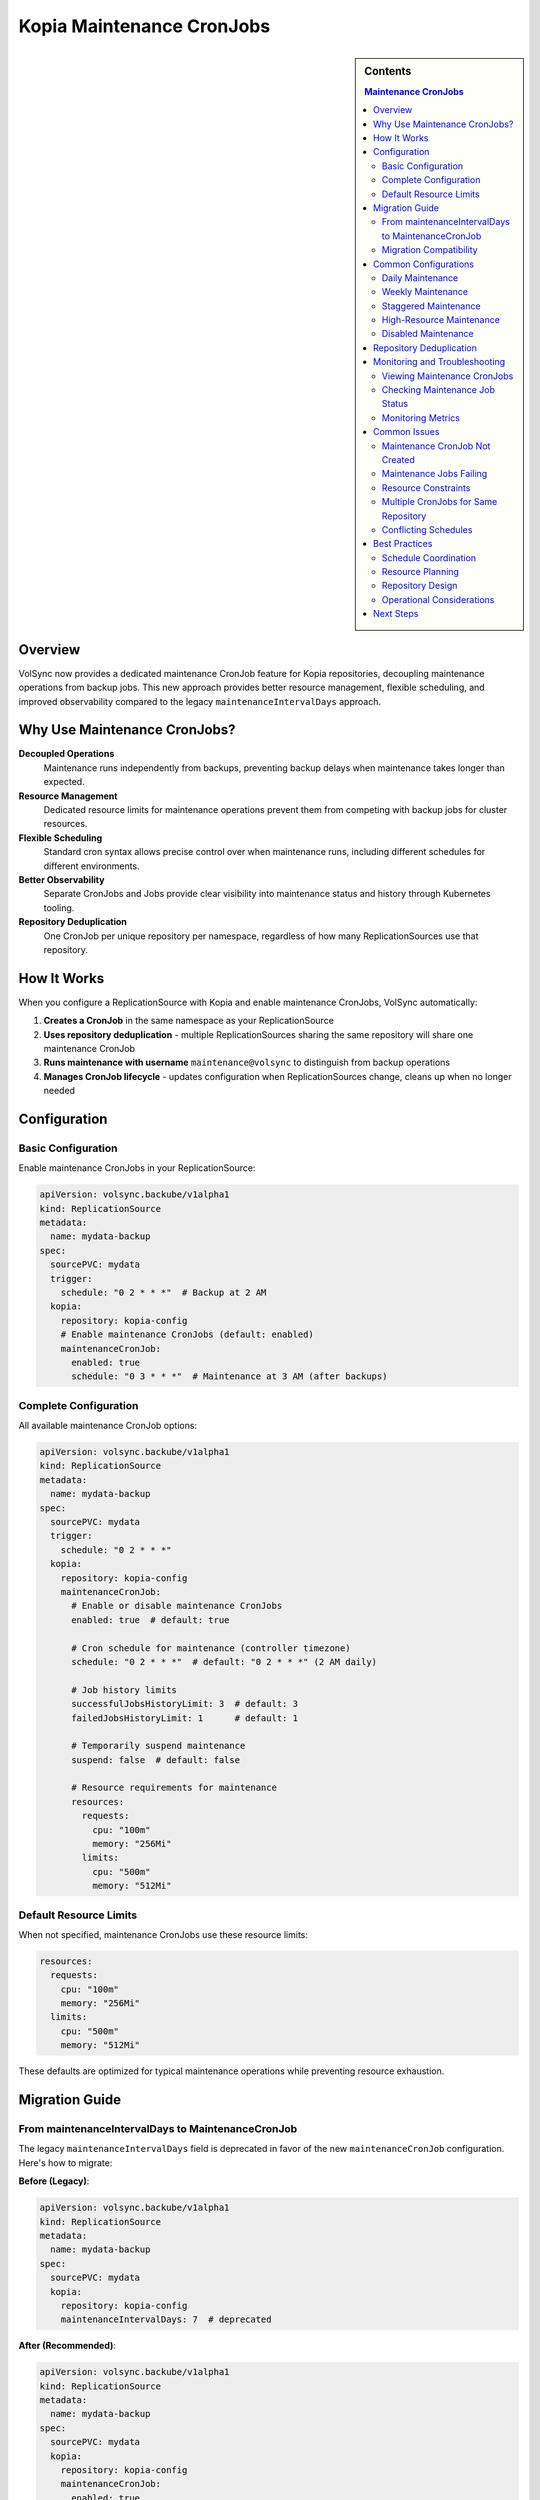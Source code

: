 ==============================
Kopia Maintenance CronJobs
==============================

.. sidebar:: Contents

   .. contents:: Maintenance CronJobs
      :local:

Overview
========

VolSync now provides a dedicated maintenance CronJob feature for Kopia repositories,
decoupling maintenance operations from backup jobs. This new approach provides
better resource management, flexible scheduling, and improved observability
compared to the legacy ``maintenanceIntervalDays`` approach.

Why Use Maintenance CronJobs?
=============================

**Decoupled Operations**
   Maintenance runs independently from backups, preventing backup delays when
   maintenance takes longer than expected.

**Resource Management**
   Dedicated resource limits for maintenance operations prevent them from
   competing with backup jobs for cluster resources.

**Flexible Scheduling**
   Standard cron syntax allows precise control over when maintenance runs,
   including different schedules for different environments.

**Better Observability**
   Separate CronJobs and Jobs provide clear visibility into maintenance
   status and history through Kubernetes tooling.

**Repository Deduplication**
   One CronJob per unique repository per namespace, regardless of how many
   ReplicationSources use that repository.

How It Works
============

When you configure a ReplicationSource with Kopia and enable maintenance CronJobs,
VolSync automatically:

1. **Creates a CronJob** in the same namespace as your ReplicationSource
2. **Uses repository deduplication** - multiple ReplicationSources sharing the
   same repository will share one maintenance CronJob
3. **Runs maintenance with username** ``maintenance@volsync`` to distinguish
   from backup operations
4. **Manages CronJob lifecycle** - updates configuration when ReplicationSources
   change, cleans up when no longer needed

Configuration
=============

Basic Configuration
-------------------

Enable maintenance CronJobs in your ReplicationSource:

.. code-block:: yaml

   apiVersion: volsync.backube/v1alpha1
   kind: ReplicationSource
   metadata:
     name: mydata-backup
   spec:
     sourcePVC: mydata
     trigger:
       schedule: "0 2 * * *"  # Backup at 2 AM
     kopia:
       repository: kopia-config
       # Enable maintenance CronJobs (default: enabled)
       maintenanceCronJob:
         enabled: true
         schedule: "0 3 * * *"  # Maintenance at 3 AM (after backups)

Complete Configuration
----------------------

All available maintenance CronJob options:

.. code-block:: yaml

   apiVersion: volsync.backube/v1alpha1
   kind: ReplicationSource
   metadata:
     name: mydata-backup
   spec:
     sourcePVC: mydata
     trigger:
       schedule: "0 2 * * *"
     kopia:
       repository: kopia-config
       maintenanceCronJob:
         # Enable or disable maintenance CronJobs
         enabled: true  # default: true

         # Cron schedule for maintenance (controller timezone)
         schedule: "0 2 * * *"  # default: "0 2 * * *" (2 AM daily)

         # Job history limits
         successfulJobsHistoryLimit: 3  # default: 3
         failedJobsHistoryLimit: 1      # default: 1

         # Temporarily suspend maintenance
         suspend: false  # default: false

         # Resource requirements for maintenance
         resources:
           requests:
             cpu: "100m"
             memory: "256Mi"
           limits:
             cpu: "500m"
             memory: "512Mi"

Default Resource Limits
-----------------------

When not specified, maintenance CronJobs use these resource limits:

.. code-block:: yaml

   resources:
     requests:
       cpu: "100m"
       memory: "256Mi"
     limits:
       cpu: "500m"
       memory: "512Mi"

These defaults are optimized for typical maintenance operations while preventing
resource exhaustion.

Migration Guide
===============

From maintenanceIntervalDays to MaintenanceCronJob
---------------------------------------------------

The legacy ``maintenanceIntervalDays`` field is deprecated in favor of the new
``maintenanceCronJob`` configuration. Here's how to migrate:

**Before (Legacy)**:

.. code-block:: yaml

   apiVersion: volsync.backube/v1alpha1
   kind: ReplicationSource
   metadata:
     name: mydata-backup
   spec:
     sourcePVC: mydata
     kopia:
       repository: kopia-config
       maintenanceIntervalDays: 7  # deprecated

**After (Recommended)**:

.. code-block:: yaml

   apiVersion: volsync.backube/v1alpha1
   kind: ReplicationSource
   metadata:
     name: mydata-backup
   spec:
     sourcePVC: mydata
     kopia:
       repository: kopia-config
       maintenanceCronJob:
         enabled: true
         schedule: "0 2 * * 0"  # Weekly on Sunday at 2 AM

Migration Compatibility
-----------------------

During migration, both approaches can coexist:

- If only ``maintenanceIntervalDays`` is specified, it continues to work (deprecated)
- If only ``maintenanceCronJob`` is specified, it takes precedence
- If both are specified, ``maintenanceCronJob`` takes precedence and ``maintenanceIntervalDays`` is ignored

.. warning::
   ``maintenanceIntervalDays`` is deprecated and will be removed in a future version.
   Migrate to ``maintenanceCronJob`` for new features and continued support.

Common Configurations
=====================

Daily Maintenance
-----------------

Run maintenance daily at 2 AM:

.. code-block:: yaml

   maintenanceCronJob:
     schedule: "0 2 * * *"

Weekly Maintenance
------------------

Run maintenance weekly on Sunday at 3 AM:

.. code-block:: yaml

   maintenanceCronJob:
     schedule: "0 3 * * 0"

Staggered Maintenance
---------------------

For multiple repositories, stagger maintenance to avoid resource conflicts:

.. code-block:: yaml

   # Repository A - maintenance at 2 AM
   maintenanceCronJob:
     schedule: "0 2 * * *"

   # Repository B - maintenance at 3 AM
   maintenanceCronJob:
     schedule: "0 3 * * *"

High-Resource Maintenance
-------------------------

For large repositories requiring more resources:

.. code-block:: yaml

   maintenanceCronJob:
     schedule: "0 1 * * 0"  # Weekly during low-usage hours
     resources:
       requests:
         cpu: "500m"
         memory: "1Gi"
       limits:
         cpu: "2"
         memory: "4Gi"

Disabled Maintenance
--------------------

Temporarily disable maintenance (not recommended for production):

.. code-block:: yaml

   maintenanceCronJob:
     enabled: false

Repository Deduplication
=========================

VolSync automatically deduplicates maintenance CronJobs based on the repository
configuration. Multiple ReplicationSources sharing the same repository will
share a single maintenance CronJob.

**Repository Identification**

VolSync identifies unique repositories by creating a hash of:

- Repository URL/path
- Repository authentication (secrets, environment variables)
- Namespace (repositories are scoped to namespaces)

**Example Scenario**

.. code-block:: yaml

   # Both ReplicationSources share the same repository
   ---
   apiVersion: volsync.backube/v1alpha1
   kind: ReplicationSource
   metadata:
     name: app1-backup
   spec:
     kopia:
       repository: shared-kopia-config  # Same repository
       maintenanceCronJob:
         schedule: "0 2 * * *"

   ---
   apiVersion: volsync.backube/v1alpha1
   kind: ReplicationSource
   metadata:
     name: app2-backup
   spec:
     kopia:
       repository: shared-kopia-config  # Same repository
       maintenanceCronJob:
         schedule: "0 3 * * *"  # Different schedule - will be merged

**Result**: Only one maintenance CronJob is created. The schedule and
configuration are merged from all ReplicationSources using the repository.

Monitoring and Troubleshooting
===============================

Viewing Maintenance CronJobs
-----------------------------

List all maintenance CronJobs in a namespace:

.. code-block:: bash

   kubectl get cronjobs -l volsync.backube/maintenance-cronjob=true

View a specific maintenance CronJob:

.. code-block:: bash

   kubectl describe cronjob volsync-maintenance-<hash>

Checking Maintenance Job Status
-------------------------------

View recent maintenance jobs:

.. code-block:: bash

   kubectl get jobs -l volsync.backube/maintenance-cronjob=true

Check job logs:

.. code-block:: bash

   kubectl logs job/volsync-maintenance-<hash>-<timestamp>

Monitoring Metrics
------------------

VolSync exposes metrics for maintenance operations:

- ``maintenance_cronjob_created_total``: Number of maintenance CronJobs created
- ``maintenance_duration_seconds``: Duration of maintenance operations
- ``maintenance_success_total``: Number of successful maintenance runs
- ``maintenance_failure_total``: Number of failed maintenance runs

Common Issues
=============

Maintenance CronJob Not Created
-------------------------------

**Symptoms**: No maintenance CronJob appears after creating ReplicationSource.

**Possible Causes**:

1. Maintenance CronJobs are disabled:

   .. code-block:: yaml

      maintenanceCronJob:
        enabled: false

2. Invalid repository configuration prevents CronJob creation.

**Solutions**:

1. Ensure maintenance is enabled (default: true)
2. Check ReplicationSource status for repository validation errors:

   .. code-block:: bash

      kubectl describe replicationsource mydata-backup

Maintenance Jobs Failing
-------------------------

**Symptoms**: Maintenance jobs show failed status.

**Troubleshooting Steps**:

1. Check job logs:

   .. code-block:: bash

      kubectl logs job/volsync-maintenance-<hash>-<timestamp>

2. Common issues:
   - Repository authentication failures
   - Insufficient resources
   - Network connectivity issues

3. Verify repository secret is accessible:

   .. code-block:: bash

      kubectl get secret kopia-config

Resource Constraints
---------------------

**Symptoms**: Maintenance jobs are killed or fail due to resource limits.

**Solutions**:

1. Increase resource limits:

   .. code-block:: yaml

      maintenanceCronJob:
        resources:
          requests:
            memory: "512Mi"
          limits:
            memory: "2Gi"

2. Schedule maintenance during low-usage periods:

   .. code-block:: yaml

      maintenanceCronJob:
        schedule: "0 1 * * 0"  # Weekly at 1 AM Sunday

Multiple CronJobs for Same Repository
-------------------------------------

**Symptoms**: Multiple maintenance CronJobs exist for what should be the same repository.

**Cause**: Repository configurations are not identical (different secrets, URLs, etc.).

**Solution**: Ensure all ReplicationSources using the same repository have
identical repository configurations.

Conflicting Schedules
---------------------

**Symptoms**: Maintenance runs at unexpected times when multiple ReplicationSources
share a repository.

**Explanation**: VolSync merges maintenance configurations from all ReplicationSources
sharing a repository. The resulting schedule may differ from individual configurations.

**Solution**: Coordinate maintenance schedules across ReplicationSources sharing
repositories, or use separate repositories for different maintenance schedules.

Best Practices
==============

Schedule Coordination
---------------------

1. **Stagger backup and maintenance**: Schedule maintenance after backups complete
2. **Avoid resource conflicts**: Stagger maintenance across different repositories
3. **Consider time zones**: Maintenance schedules use the controller's timezone

Resource Planning
-----------------

1. **Size appropriately**: Large repositories need more memory for maintenance
2. **Monitor actual usage**: Use metrics to right-size resource requests and limits
3. **Plan for peak usage**: Maintenance can be I/O intensive

Repository Design
-----------------

1. **Shared repositories**: Use shared repositories for better deduplication and
   simplified maintenance
2. **Separate when needed**: Use separate repositories when different maintenance
   schedules are required
3. **Namespace isolation**: Repositories are isolated per namespace

Operational Considerations
--------------------------

1. **Monitor regularly**: Set up alerts on maintenance job failures
2. **Plan maintenance windows**: Consider application impact during maintenance
3. **Test configuration changes**: Validate maintenance settings in non-production first

Next Steps
==========

- Learn about :doc:`troubleshooting` for comprehensive debugging guidance
- See :doc:`backup-configuration` for complete Kopia backup setup
- Review :doc:`../metrics/index` for monitoring and alerting setup
- Check :doc:`../resourcerequirements` for cluster resource planning